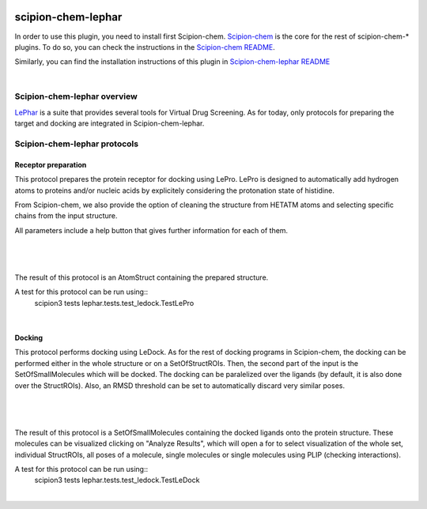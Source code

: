 
.. _docs-chem-lephar:

.. figure:: ../../../_static/images/lephar/lephar_logo.jpg
   :alt: lephar logo

###############################################################
scipion-chem-lephar
###############################################################
In order to use this plugin, you need to install first Scipion-chem.
`Scipion-chem <https://github.com/scipion-chem/docs>`_
is the core for the rest of scipion-chem-\* plugins. To do so, you can check the instructions in the
`Scipion-chem README <https://github.com/scipion-chem/scipion-chem/blob/master/README.rst>`_.

Similarly, you can find the installation instructions of this plugin in
`Scipion-chem-lephar README <https://github.com/scipion-chem/scipion-chem-lephar/blob/master/README.rst>`_

|

Scipion-chem-lephar overview
******************************************
`LePhar <http://www.lephar.com/>`_ is a suite that provides several tools for Virtual Drug Screening. As for today,
only protocols for preparing the target and docking are integrated in Scipion-chem-lephar.

Scipion-chem-lephar protocols
******************************************

**Receptor preparation**
================================
This protocol prepares the protein receptor for docking using LePro.
LePro is designed to automatically add hydrogen atoms to proteins and/or nucleic acids by explicitely considering the
protonation state of histidine.

From Scipion-chem, we also provide the option of cleaning the structure from HETATM atoms and selecting specific
chains from the input structure.

All parameters include a help button that gives further information for each of them.

|

.. figure:: ../../../_static/images/lephar/lephar_form1.png
   :alt: lephar form1

|

The result of this protocol is an AtomStruct containing the prepared structure.

A test for this protocol can be run using::
    scipion3 tests lephar.tests.test_ledock.TestLePro

|

**Docking**
================================
This protocol performs docking using LeDock. As for the rest of docking programs in Scipion-chem, the docking can be
performed either in the whole structure or on a SetOfStructROIs. Then, the second part of the input is the
SetOfSmallMolecules which will be docked. The docking can be paralelized over the ligands (by default, it is also done
over the StructROIs). Also, an RMSD threshold can be set to automatically discard very similar poses.

|

.. figure:: ../../../_static/images/lephar/lephar_form2.png
   :alt: lephar form2

|

The result of this protocol is a SetOfSmallMolecules containing the docked ligands onto the protein structure.
These molecules can be visualized clicking on "Analyze Results", which will open a for to select visualization of the
whole set, individual StructROIs, all poses of a molecule, single molecules or single molecules using PLIP
(checking interactions).

A test for this protocol can be run using::
    scipion3 tests lephar.tests.test_ledock.TestLeDock

|
